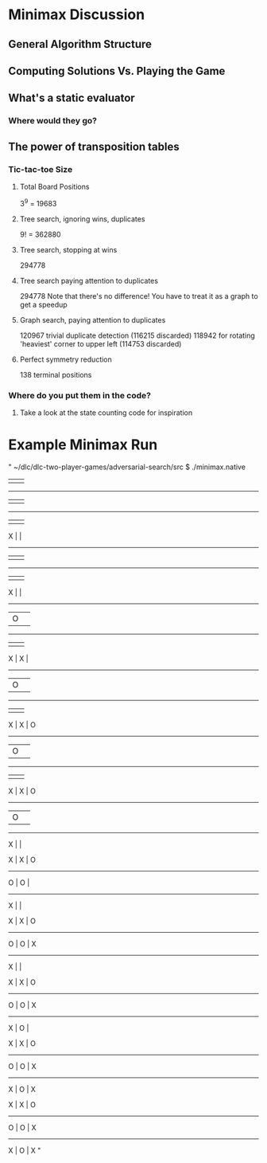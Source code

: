 * Minimax Discussion
** General Algorithm Structure
** Computing Solutions Vs. Playing the Game
** What's a static evaluator
*** Where would they go?

** The power of transposition tables
*** Tic-tac-toe Size
**** Total Board Positions
     3^9 = 19683

**** Tree search, ignoring wins, duplicates
     9! = 362880

**** Tree search, stopping at wins
     294778

**** Tree search paying attention to duplicates
     294778
     Note that there's no difference! You have to treat it as a graph to get a speedup

**** Graph search, paying attention to duplicates
     120967 trivial duplicate detection (116215 discarded)
     118942 for rotating 'heaviest' corner to upper left (114753 discarded)

**** Perfect symmetry reduction
     138 terminal positions

*** Where do you put them in the code?
**** Take a look at the state counting code for inspiration

* Example Minimax Run
"
~/dlc/dlc-two-player-games/adversarial-search/src $ ./minimax.native 
   |   |   
-----------
   |   |   
-----------
   |   |   


 X |   |   
-----------
   |   |   
-----------
   |   |   


 X |   |   
-----------
   | O |   
-----------
   |   |   


 X | X |   
-----------
   | O |   
-----------
   |   |   


 X | X | O 
-----------
   | O |   
-----------
   |   |   


 X | X | O 
-----------
   | O |   
-----------
 X |   |   


 X | X | O 
-----------
 O | O |   
-----------
 X |   |   


 X | X | O 
-----------
 O | O | X 
-----------
 X |   |   


 X | X | O 
-----------
 O | O | X 
-----------
 X | O |   


 X | X | O 
-----------
 O | O | X 
-----------
 X | O | X 


 X | X | O 
-----------
 O | O | X 
-----------
 X | O | X 
"
